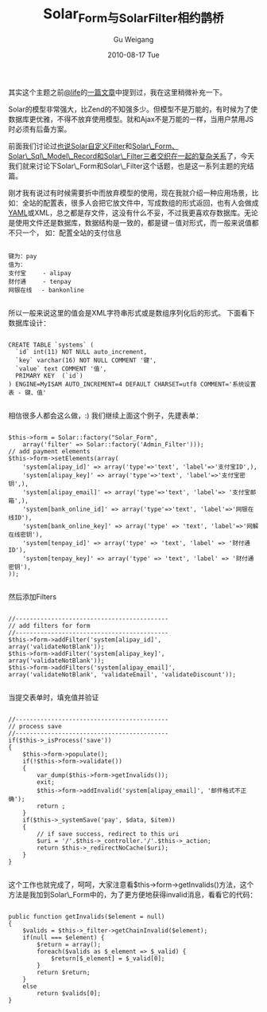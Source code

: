 #+TITLE: Solar_Form与Solar_Filter相约鹊桥
#+AUTHOR: Gu Weigang
#+EMAIL: guweigang@outlook.com
#+DATE: 2010-08-17 Tue
#+URI: /blog/2010/08/17/solar_form-with-solar_filter-meet-magpie/
#+KEYWORDS: 
#+TAGS: Solar_Filter, solar, solar php, solar_form
#+LANGUAGE: zh_CN
#+OPTIONS: H:3 num:nil toc:nil \n:nil ::t |:t ^:nil -:nil f:t *:t <:t
#+DESCRIPTION: 

其实这个主题之前[[http://lifephp.com][@life]]的[[http://lifephp.com/wp-content/uploads/solarphp/Solar_Model_Form_Filter.htm#id398933][一篇文章]]中提到过，我在这里稍微补充一下。

Solar的模型非常强大，比Zend的不知强多少。但模型不是万能的，有时候为了使数据库更优雅，不得不放弃使用模型。就和Ajax不是万能的一样，当用户禁用JS时必须有后备方案。

前面我们讨论过[[http://roygu.com/?p=806][也说Solar自定义Filter]]和[[http://roygu.com/?p=843][Solar\_Form、Solar\_Sql\_Model\_Record和Solar\_Filter三者交织在一起的复杂关系]]了，今天我们就来讨论下Solar\_Form和Solar\_Filter这个话题，也是这一系列主题的完结篇。

刚才我有说过有时候需要折中而放弃模型的使用，现在我就介绍一种应用场景，比如：全站的配置表，很多人会把它放文件中，写成数组的形式返回，也有人会做成[[http://www.yaml.org/][YAML]]或XML，总之都是存文件，这没有什么不妥，不过我更喜欢存数据库。无论是使用文件还是数据库，数据结构是一致的，都是键－值对形式，而一般来说值都不只一个，
如：配置全站的支付信息


#+BEGIN_EXAMPLE
    
键为：pay
值为：
支付宝　   - alipay 
财付通　   - tenpay
网银在线　 - bankonline

#+END_EXAMPLE


所以一般来说这里的值会是XML字符串形式或是数组序列化后的形式。
下面看下数据库设计：


#+BEGIN_EXAMPLE
    
CREATE TABLE `systems` (
  `id` int(11) NOT NULL auto_increment,
  `key` varchar(16) NOT NULL COMMENT '键',
  `value` text COMMENT '值',
  PRIMARY KEY  (`id`)
) ENGINE=MyISAM AUTO_INCREMENT=4 DEFAULT CHARSET=utf8 COMMENT='系统设置表 - 键、值'

#+END_EXAMPLE


相信很多人都会这么做，:) 我们继续上面这个例子，先建表单：


#+BEGIN_EXAMPLE
    
        $this->form = Solar::factory("Solar_Form",
            array('filter' => Solar::factory('Admin_Filter')));
        // add payment elements
        $this->form->setElements(array(
            'system[alipay_id]' => array('type'=>'text', 'label'=>'支付宝ID',),
            'system[alipay_key]' => array('type'=>'text', 'label'=>'支付宝密钥',),
            'system[alipay_email]' => array('type'=>'text', 'label'=> '支付宝邮箱',),
            'system[bank_online_id]' => array('type'=>'text', 'label'=>'网银在线ID'),
            'system[bank_online_key]' => array('type' => 'text', 'label'=>'网解在线密钥'),
            'system[tenpay_id]' => array('type' => 'text', 'label' => '财付通ID'),
            'system[tenpay_key]' => array('type' => 'text', 'label' => '财付通密钥'),
        ));

#+END_EXAMPLE


然后添加Filters


#+BEGIN_EXAMPLE
    
        //-------------------------------------------
        // add filters for form
        //-------------------------------------------
        $this->form->addFilter('system[alipay_id]', array('validateNotBlank'));
        $this->form->addFilter('system[alipay_key]', array('validateNotBlank'));
        $this->form->addFilters('system[alipay_email]',
        array('validateNotBlank', 'validateEmail', 'validateDiscount'));

#+END_EXAMPLE


当提交表单时，填充值并验证


#+BEGIN_EXAMPLE
    
        //-------------------------------------------
        // process save
        //-------------------------------------------
        if($this->_isProcess('save'))
        {
            $this->form->populate();
            if(!$this->form->validate())
            {
                var_dump($this->form->getInvalids());
                exit;
                $this->form->addInvalid('system[alipay_email]', '邮件格式不正确');
                return ;
            }
            if($this->_systemSave('pay', $data, $item))
            {
                // if save success, redirect to this uri
                $uri = '/'.$this->_controller.'/'.$this->_action;
                return $this->_redirectNoCache($uri);
            }
        }

#+END_EXAMPLE



这个工作也就完成了，呵呵，大家注意看$this->form->getInvalids()方法，这个方法是我加到Solar\_Form中的，为了更方便地获得invalid消息，看看它的代码：


#+BEGIN_EXAMPLE
    
    public function getInvalids($element = null)
    {
        $valids = $this->_filter->getChainInvalid($element);
        if(null === $element) {
            $return = array();
            foreach($valids as $_element => $_valid) {
                $return[$_element] = $_valid[0];
            }
            return $return;
        }
        else
            return $valids[0];
    }

#+END_EXAMPLE



